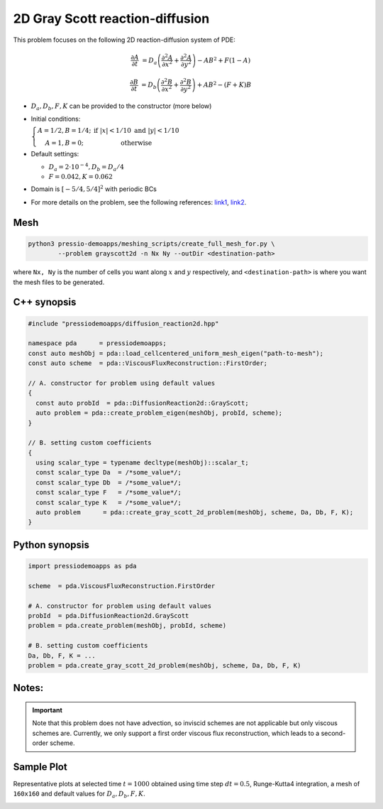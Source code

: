 2D Gray Scott reaction-diffusion
================================

This problem focuses on the following 2D reaction-diffusion system of PDE:

.. math::

   \frac{\partial A}{\partial t} &=
   D_a \left(\frac{\partial^2 A}{\partial x^2} + \frac{\partial^2 A}{\partial y^2}\right)
   - AB^2 + F(1-A)

   \frac{\partial B}{\partial t} &=
   D_b \left(\frac{\partial^2 B}{\partial x^2} + \frac{\partial^2 B}{\partial y^2}\right)
   + AB^2 - (F+K)B


* :math:`D_a, D_b, F, K` can be provided to the constructor (more below)

* Initial conditions:

  :math:`\left\{\begin{matrix}A=1/2, B=1/4; & \text{if }|x| < 1/10 \text{ and } |y|< 1/10 \\ A=1, B=0; & \text{otherwise} \end{matrix}\right.`

* Default settings:

  - :math:`D_a = 2\cdot 10^{-4}, D_b = D_a/4`

  - :math:`F=0.042, K=0.062`

* Domain is :math:`[-5/4,5/4]^2` with periodic BCs

* For more details on the problem, see the following references: `link1 <https://itp.uni-frankfurt.de/~gros/StudentProjects/Projects_2020/projekt_schulz_kaefer/>`_, `link2 <https://groups.csail.mit.edu/mac/projects/amorphous/GrayScott/>`_.


Mesh
----

.. code-block:: shell

   python3 pressio-demoapps/meshing_scripts/create_full_mesh_for.py \
           --problem grayscott2d -n Nx Ny --outDir <destination-path>

where ``Nx, Ny`` is the number of cells you want along :math:`x` and :math:`y` respectively,
and ``<destination-path>`` is where you want the mesh files to be generated.


C++ synopsis
------------

.. code-block:: c++

   #include "pressiodemoapps/diffusion_reaction2d.hpp"

   namespace pda      = pressiodemoapps;
   const auto meshObj = pda::load_cellcentered_uniform_mesh_eigen("path-to-mesh");
   const auto scheme  = pda::ViscousFluxReconstruction::FirstOrder;

   // A. constructor for problem using default values
   {
     const auto probId  = pda::DiffusionReaction2d::GrayScott;
     auto problem = pda::create_problem_eigen(meshObj, probId, scheme);
   }

   // B. setting custom coefficients
   {
     using scalar_type = typename decltype(meshObj)::scalar_t;
     const scalar_type Da  = /*some_value*/;
     const scalar_type Db  = /*some_value*/;
     const scalar_type F   = /*some_value*/;
     const scalar_type K   = /*some_value*/;
     auto problem      = pda::create_gray_scott_2d_problem(meshObj, scheme, Da, Db, F, K);
   }


Python synopsis
---------------

.. code-block:: py

   import pressiodemoapps as pda

   scheme  = pda.ViscousFluxReconstruction.FirstOrder

   # A. constructor for problem using default values
   probId  = pda.DiffusionReaction2d.GrayScott
   problem = pda.create_problem(meshObj, probId, scheme)

   # B. setting custom coefficients
   Da, Db, F, K = ...
   problem = pda.create_gray_scott_2d_problem(meshObj, scheme, Da, Db, F, K)


Notes:
------

.. important::

   Note that this problem does not have advection, so inviscid schemes are not applicable
   but only viscous schemes are. Currently, we only support a first order viscous flux
   reconstruction, which leads to a second-order scheme.


Sample Plot
-----------

Representative plots at selected time :math:`t=1000` obtained using time step :math:`dt=0.5`, Runge-Kutta4 integration,
a mesh of ``160x160`` and default values for :math:`D_a, D_b, F, K`.

.. image:: ../../figures/wiki_grayscott_2d_0.25_1000_rk4.png
  :width: 75 %
  :alt: Alternative text
  :align: center

